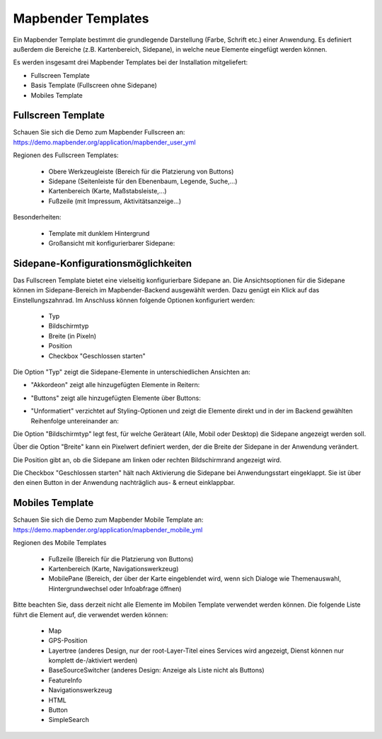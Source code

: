 .. _mapbender_templates_de:

Mapbender Templates
###################

Ein Mapbender Template bestimmt die grundlegende Darstellung (Farbe, Schrift etc.) einer Anwendung. Es definiert außerdem die Bereiche (z.B. Kartenbereich, Sidepane), in welche neue Elemente eingefügt werden können.

Es werden insgesamt drei Mapbender Templates bei der Installation mitgeliefert:

* Fullscreen Template
* Basis Template (Fullscreen ohne Sidepane)
* Mobiles Template

Fullscreen Template
*******************

.. image:: ../../figures/mapbender_fullscreen.png
     :scale: 50

Schauen Sie sich die Demo zum Mapbender Fullscreen an: https://demo.mapbender.org/application/mapbender_user_yml

Regionen des Fullscreen Templates:

  * Obere Werkzeugleiste (Bereich für die Platzierung von Buttons)
  * Sidepane (Seitenleiste für den Ebenenbaum, Legende, Suche,...)
  * Kartenbereich (Karte, Maßstabsleiste,...)
  * Fußzeile (mit Impressum, Aktivitätsanzeige...)

Besonderheiten:

  * Template mit dunklem Hintergrund
  * Großansicht mit konfigurierbarer Sidepane:
  
Sidepane-Konfigurationsmöglichkeiten
************************************

Das Fullscreen Template bietet eine vielseitig konfigurierbare Sidepane an.
Die Ansichtsoptionen für die Sidepane können im Sidepane-Bereich im Mapbender-Backend ausgewählt werden. Dazu genügt ein Klick auf das Einstellungszahnrad.
Im Anschluss können folgende Optionen konfiguriert werden:

 * Typ
 * Bildschirmtyp
 * Breite (in Pixeln)
 * Position
 * Checkbox "Geschlossen starten"


.. image:: ../../figures/de/sidepane_backend.png
     :scale: 80


Die Option "Typ" zeigt die Sidepane-Elemente in unterschiedlichen Ansichten an:

- "Akkordeon" zeigt alle hinzugefügten Elemente in Reitern:

.. image:: ../../figures/de/sidepane_accordion.png
     :scale: 80

- "Buttons" zeigt alle hinzugefügten Elemente über Buttons:

.. image:: ../../figures/de/sidepane_buttons.png
     :scale: 80

- "Unformatiert" verzichtet auf Styling-Optionen und zeigt die Elemente direkt und in der im Backend gewählten Reihenfolge untereinander an:

.. image:: ../../figures/de/sidepane_nostyle.png
     :scale: 80

Die Option "Bildschirmtyp" legt fest, für welche Geräteart (Alle, Mobil oder Desktop) die Sidepane angezeigt werden soll.

Über die Option "Breite" kann ein Pixelwert definiert werden, der die Breite der Sidepane in der Anwendung verändert.

Die Position gibt an, ob die Sidepane am linken oder rechten Bildschirmrand angezeigt wird.

Die Checkbox "Geschlossen starten" hält nach Aktivierung die Sidepane bei Anwendungsstart eingeklappt. Sie ist über den einen Button in der Anwendung nachträglich aus- & erneut einklappbar.

Mobiles Template
****************

.. image:: ../../figures/mapbender_mobile.png
     :scale: 80

Schauen Sie sich die Demo zum Mapbender Mobile Template an: https://demo.mapbender.org/application/mapbender_mobile_yml


Regionen des Mobile Templates

  * Fußzeile (Bereich für die Platzierung von Buttons)
  * Kartenbereich (Karte, Navigationswerkzeug)
  * MobilePane (Bereich, der über der Karte eingeblendet wird, wenn sich Dialoge wie Themenauswahl, Hintergrundwechsel oder Infoabfrage öffnen)


Bitte beachten Sie, dass derzeit nicht alle Elemente im Mobilen Template verwendet werden können. Die folgende Liste führt die Element auf, die verwendet werden können:

  * Map
  * GPS-Position
  * Layertree (anderes Design, nur der root-Layer-Titel eines Services wird angezeigt, Dienst können nur komplett de-/aktiviert werden)
  * BaseSourceSwitcher (anderes Design: Anzeige als Liste nicht als Buttons)
  * FeatureInfo
  * Navigationswerkzeug
  * HTML
  * Button
  * SimpleSearch
